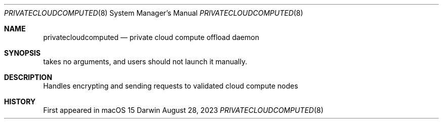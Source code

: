 .\" Copyright © 2024 Apple Inc. All Rights Reserved.

.\" APPLE INC.
.\" PRIVATE CLOUD COMPUTE SOURCE CODE INTERNAL USE LICENSE AGREEMENT
.\" PLEASE READ THE FOLLOWING PRIVATE CLOUD COMPUTE SOURCE CODE INTERNAL USE LICENSE AGREEMENT (“AGREEMENT”) CAREFULLY BEFORE DOWNLOADING OR USING THE APPLE SOFTWARE ACCOMPANYING THIS AGREEMENT(AS DEFINED BELOW). BY DOWNLOADING OR USING THE APPLE SOFTWARE, YOU ARE AGREEING TO BE BOUND BY THE TERMS OF THIS AGREEMENT. IF YOU DO NOT AGREE TO THE TERMS OF THIS AGREEMENT, DO NOT DOWNLOAD OR USE THE APPLE SOFTWARE. THESE TERMS AND CONDITIONS CONSTITUTE A LEGAL AGREEMENT BETWEEN YOU AND APPLE.
.\" IMPORTANT NOTE: BY DOWNLOADING OR USING THE APPLE SOFTWARE, YOU ARE AGREEING ON YOUR OWN BEHALF AND/OR ON BEHALF OF YOUR COMPANY OR ORGANIZATION TO THE TERMS OF THIS AGREEMENT.
.\" 1. As used in this Agreement, the term “Apple Software” collectively means and includes all of the Apple Private Cloud Compute materials provided by Apple here, including but not limited to the Apple Private Cloud Compute software, tools, data, files, frameworks, libraries, documentation, logs and other Apple-created materials. In consideration for your agreement to abide by the following terms, conditioned upon your compliance with these terms and subject to these terms, Apple grants you, for a period of ninety (90) days from the date you download the Apple Software, a limited, non-exclusive, non-sublicensable license under Apple’s copyrights in the Apple Software to download, install, compile and run the Apple Software internally within your organization only on a single Apple-branded computer you own or control, for the sole purpose of verifying the security and privacy characteristics of Apple Private Cloud Compute. This Agreement does not allow the Apple Software to exist on more than one Apple-branded computer at a time, and you may not distribute or make the Apple Software available over a network where it could be used by multiple devices at the same time. You may not, directly or indirectly, redistribute the Apple Software or any portions thereof. The Apple Software is only licensed and intended for use as expressly stated above and may not be used for other purposes or in other contexts without Apple's prior written permission. Except as expressly stated in this notice, no other rights or licenses, express or implied, are granted by Apple herein.
.\" 2. The Apple Software is provided by Apple on an "AS IS" basis. APPLE MAKES NO WARRANTIES, EXPRESS OR IMPLIED, INCLUDING WITHOUT LIMITATION THE IMPLIED WARRANTIES OF NON-INFRINGEMENT, MERCHANTABILITY AND FITNESS FOR A PARTICULAR PURPOSE, REGARDING THE APPLE SOFTWARE OR ITS USE AND OPERATION ALONE OR IN COMBINATION WITH YOUR PRODUCTS, SYSTEMS, OR SERVICES. APPLE DOES NOT WARRANT THAT THE APPLE SOFTWARE WILL MEET YOUR REQUIREMENTS, THAT THE OPERATION OF THE APPLE SOFTWARE WILL BE UNINTERRUPTED OR ERROR-FREE, THAT DEFECTS IN THE APPLE SOFTWARE WILL BE CORRECTED, OR THAT THE APPLE SOFTWARE WILL BE COMPATIBLE WITH FUTURE APPLE PRODUCTS, SOFTWARE OR SERVICES. NO ORAL OR WRITTEN INFORMATION OR ADVICE GIVEN BY APPLE OR AN APPLE AUTHORIZED REPRESENTATIVE WILL CREATE A WARRANTY.
.\" 3. IN NO EVENT SHALL APPLE BE LIABLE FOR ANY DIRECT, SPECIAL, INDIRECT, INCIDENTAL OR CONSEQUENTIAL DAMAGES (INCLUDING, BUT NOT LIMITED TO, PROCUREMENT OF SUBSTITUTE GOODS OR SERVICES; LOSS OF USE, DATA, OR PROFITS; OR BUSINESS INTERRUPTION) ARISING IN ANY WAY OUT OF THE USE, REPRODUCTION, COMPILATION OR OPERATION OF THE APPLE SOFTWARE, HOWEVER CAUSED AND WHETHER UNDER THEORY OF CONTRACT, TORT (INCLUDING NEGLIGENCE), STRICT LIABILITY OR OTHERWISE, EVEN IF APPLE HAS BEEN ADVISED OF THE POSSIBILITY OF SUCH DAMAGE.
.\" 4. This Agreement is effective until terminated. Your rights under this Agreement will terminate automatically without notice from Apple if you fail to comply with any term(s) of this Agreement. Upon termination, you agree to cease all use of the Apple Software and destroy all copies, full or partial, of the Apple Software. This Agreement constitutes the entire understanding of the parties with respect to the subject matter contained herein, and supersedes all prior negotiations, representations, or understandings, written or oral. This Agreement will be governed and construed in accordance with the laws of the State of California, without regard to its choice of law rules.
.\" You may report security issues about Apple products to product-security@apple.com, as described here: https://www.apple.com/support/security/. Non-security bugs and enhancement requests can be made via https://bugreport.apple.com as described here: https://developer.apple.com/bug-reporting/
.\" EA1937
.\" 10/02/2024

.Dd August 28, 2023
.Dt PRIVATECLOUDCOMPUTED 8
.Os Darwin
.Sh NAME
.Nm privatecloudcomputed
.Nd private cloud compute offload daemon
.Sh SYNOPSIS
takes no arguments, and users should not launch it manually.
.Sh DESCRIPTION
Handles encrypting and sending requests to validated cloud compute nodes
.Sh HISTORY
First appeared in macOS 15
